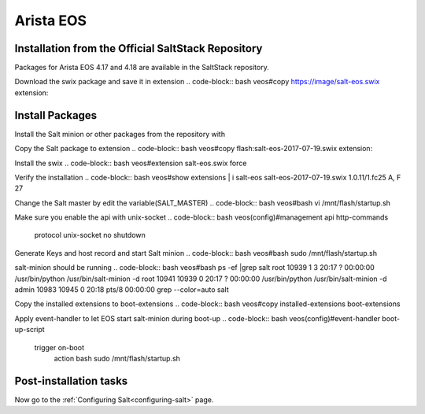 .. _installation-airsta-eos:

======
Arista EOS
======

.. _installation-eos:

Installation from the Official SaltStack Repository
===================================================

Packages for Arista EOS 4.17 and 4.18 are available in the SaltStack repository.

Download the swix package and save it in extension 
.. code-block:: bash
veos#copy https://image/salt-eos.swix extension:

.. _eos-install-pkgs:

Install Packages
================

Install the Salt minion or other packages from the repository with


Copy the Salt package to extension
.. code-block:: bash
veos#copy flash:salt-eos-2017-07-19.swix extension:

Install the swix
.. code-block:: bash
veos#extension salt-eos.swix force

Verify the installation
.. code-block:: bash
veos#show extensions | i salt-eos      
salt-eos-2017-07-19.swix      1.0.11/1.fc25        A, F                27   

Change the Salt master by edit the variable(SALT_MASTER)
.. code-block:: bash
veos#bash vi /mnt/flash/startup.sh

Make sure you enable the api with unix-socket 
.. code-block:: bash
veos(config)#management api http-commands
             protocol unix-socket
             no shutdown

Generate Keys and host record and start Salt minion
.. code-block:: bash
veos#bash sudo /mnt/flash/startup.sh

salt-minion should be running
.. code-block:: bash
veos#bash ps -ef |grep salt
root     10939     1  3 20:17 ?        00:00:00 /usr/bin/python /usr/bin/salt-minion -d
root     10941 10939  0 20:17 ?        00:00:00 /usr/bin/python /usr/bin/salt-minion -d
admin    10983 10945  0 20:18 pts/8    00:00:00 grep --color=auto salt

Copy the installed extensions to boot-extensions
.. code-block:: bash
veos#copy installed-extensions boot-extensions 

Apply event-handler to let EOS start salt-minion during boot-up 
.. code-block:: bash
veos(config)#event-handler boot-up-script       
   trigger on-boot                 
      action bash sudo /mnt/flash/startup.sh



.. _eos-config:

Post-installation tasks
=======================

Now go to the :ref:`Configuring Salt<configuring-salt>` page.
